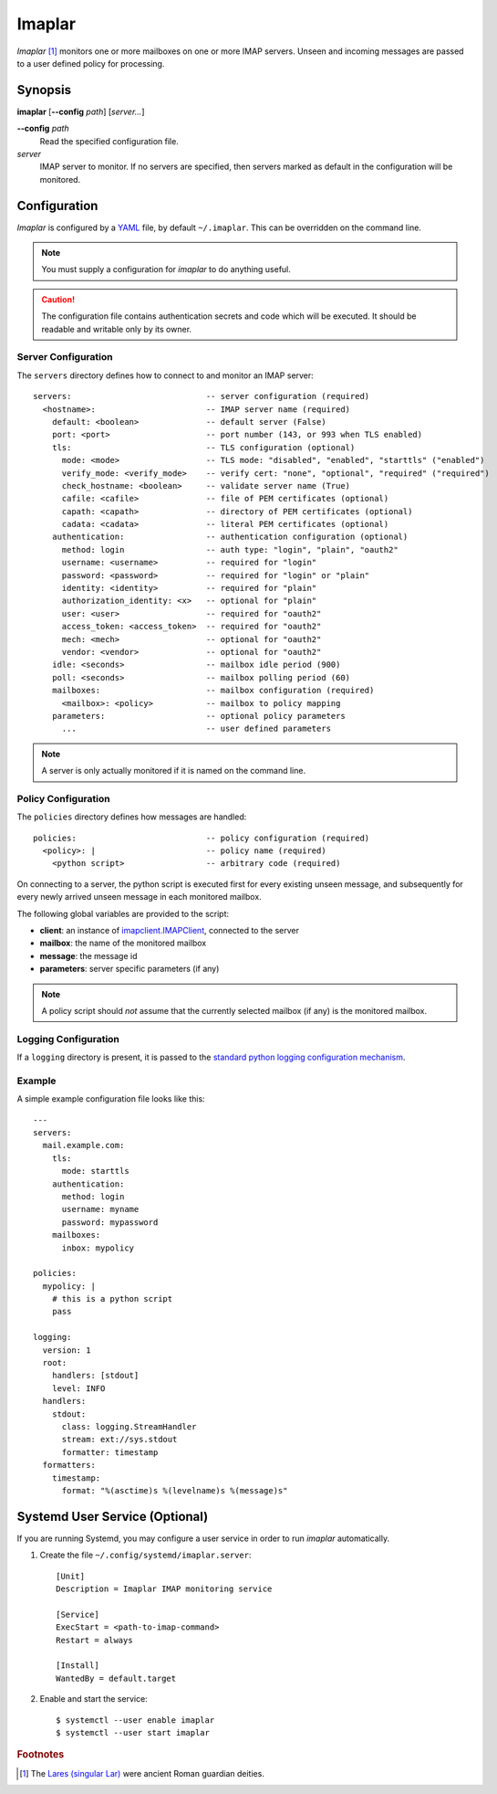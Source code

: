 Imaplar
*******

*Imaplar* [#f1]_ monitors one or more mailboxes on one or more IMAP servers.
Unseen and incoming messages are passed to a user defined policy for
processing.

Synopsis
========
**imaplar**
[**--config** *path*]
[*server...*]

**--config** *path*
  Read the specified configuration file.

*server*
  IMAP server to monitor. If no servers are specified, then servers
  marked as default in the configuration will be monitored.

Configuration
=============

*Imaplar* is configured by a `YAML <https://yaml.org>`_ file, 
by default ``~/.imaplar``.
This can be overridden on the command line.

.. note::
   You must supply a configuration for *imaplar* to do anything useful.

.. caution::
   The configuration file contains authentication secrets
   and code which will be executed.
   It should be readable and writable only by its owner.

Server Configuration
--------------------

The ``servers`` directory defines how to connect to and monitor
an IMAP server::

  servers:                            -- server configuration (required)
    <hostname>:                       -- IMAP server name (required)
      default: <boolean>              -- default server (False)
      port: <port>                    -- port number (143, or 993 when TLS enabled)
      tls:                            -- TLS configuration (optional)
        mode: <mode>                  -- TLS mode: "disabled", "enabled", "starttls" ("enabled")
        verify_mode: <verify_mode>    -- verify cert: "none", "optional", "required" ("required")
        check_hostname: <boolean>     -- validate server name (True)
        cafile: <cafile>              -- file of PEM certificates (optional)
        capath: <capath>              -- directory of PEM certificates (optional)
        cadata: <cadata>              -- literal PEM certificates (optional)
      authentication:                 -- authentication configuration (optional)
        method: login                 -- auth type: "login", "plain", "oauth2"
        username: <username>          -- required for "login"
        password: <password>          -- required for "login" or "plain"
        identity: <identity>          -- required for "plain"
        authorization_identity: <x>   -- optional for "plain"
        user: <user>                  -- required for "oauth2"
        access_token: <access_token>  -- required for "oauth2"
        mech: <mech>                  -- optional for "oauth2"
        vendor: <vendor>              -- optional for "oauth2"
      idle: <seconds>                 -- mailbox idle period (900)
      poll: <seconds>                 -- mailbox polling period (60)
      mailboxes:                      -- mailbox configuration (required)
        <mailbox>: <policy>           -- mailbox to policy mapping
      parameters:                     -- optional policy parameters
        ...                           -- user defined parameters

.. note::
   A server is only actually monitored if it is named on the command line.

Policy Configuration
--------------------

The ``policies`` directory defines how messages are handled::

  policies:                           -- policy configuration (required)
    <policy>: |                       -- policy name (required)
      <python script>                 -- arbitrary code (required)

On connecting to a server, the python script is executed
first for every existing unseen message, and subsequently for every
newly arrived unseen message in each monitored mailbox.

The following global variables are provided to the script:

* **client**: an instance of `imapclient.IMAPClient
  <https://imapclient.readthedocs.io/en/2.1.0/api.html>`_,
  connected to the server
* **mailbox**: the name of the monitored mailbox
* **message**: the message id
* **parameters**: server specific parameters (if any)

.. note::
   A policy script should *not* assume that the currently selected
   mailbox (if any) is the monitored mailbox.

Logging Configuration
---------------------

If a ``logging`` directory is present, it is passed to the `standard python logging configuration mechanism <https://docs.python.org/3/library/logging.config.html#configuration-dictionary-schema>`_.

Example
-------
A simple example configuration file looks like this::

  ---
  servers:
    mail.example.com:
      tls:
        mode: starttls
      authentication:
        method: login
        username: myname
        password: mypassword
      mailboxes:
        inbox: mypolicy

  policies:
    mypolicy: |
      # this is a python script
      pass

  logging:
    version: 1
    root:
      handlers: [stdout]
      level: INFO 
    handlers:
      stdout:
        class: logging.StreamHandler
        stream: ext://sys.stdout
        formatter: timestamp
    formatters:
      timestamp:
        format: "%(asctime)s %(levelname)s %(message)s"

Systemd User Service (Optional)
===============================

If you are running Systemd, you may configure a user service in order to run
*imaplar* automatically.

1. Create the file ``~/.config/systemd/imaplar.server``::

     [Unit]
     Description = Imaplar IMAP monitoring service

     [Service]
     ExecStart = <path-to-imap-command>
     Restart = always

     [Install]
     WantedBy = default.target

2. Enable and start the service::

     $ systemctl --user enable imaplar
     $ systemctl --user start imaplar

.. rubric:: Footnotes
.. [#f1] The `Lares (singular Lar) <https://en.wikipedia.org/wiki/Lares>`_
   were ancient Roman guardian deities.
